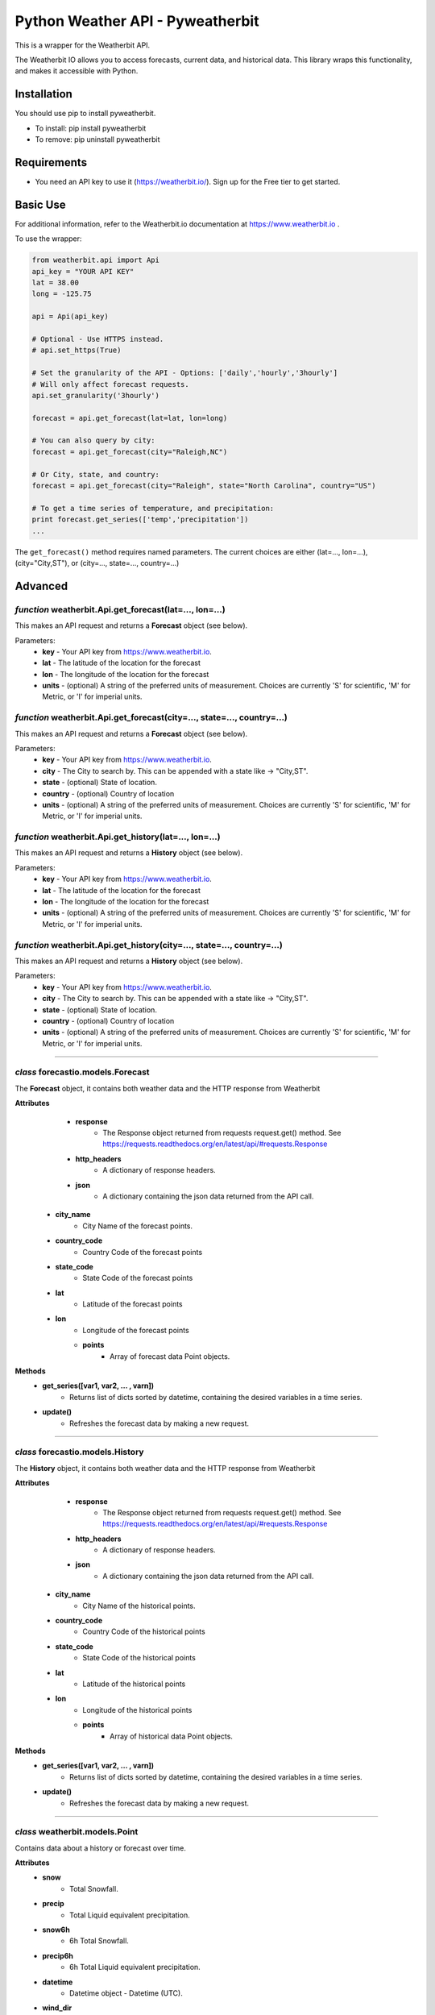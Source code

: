 *******************
Python Weather API - Pyweatherbit
*******************

This is a wrapper for the Weatherbit API.

The Weatherbit IO allows you to access forecasts, current data, and historical data. This library wraps this functionality, and makes it accessible with Python.


Installation
############
You should use pip to install pyweatherbit.

* To install: pip install pyweatherbit
* To remove:  pip uninstall pyweatherbit

Requirements
############

- You need an API key to use it (https://weatherbit.io/). Sign up for the Free tier to get started.


Basic Use
#########

For additional information, refer to the Weatherbit.io documentation at https://www.weatherbit.io .

To use the wrapper:

.. code-block:: python

	from weatherbit.api import Api
	api_key = "YOUR API KEY"
	lat = 38.00
	long = -125.75

	api = Api(api_key)

	# Optional - Use HTTPS instead.
	# api.set_https(True)

	# Set the granularity of the API - Options: ['daily','hourly','3hourly']
	# Will only affect forecast requests.
	api.set_granularity('3hourly')

	forecast = api.get_forecast(lat=lat, lon=long)

	# You can also query by city:
	forecast = api.get_forecast(city="Raleigh,NC")

	# Or City, state, and country:
	forecast = api.get_forecast(city="Raleigh", state="North Carolina", country="US")

	# To get a time series of temperature, and precipitation:
	print forecast.get_series(['temp','precipitation'])
	...

The ``get_forecast()`` method requires named parameters. The current choices are either (lat=..., lon=...), (city="City,ST"), or (city=..., state=..., country=...)


Advanced
########

*function* weatherbit.Api.get_forecast(lat=..., lon=...)
---------------------------------------------------

This makes an API request and returns a **Forecast** object (see below).

Parameters:
	- **key** - Your API key from https://www.weatherbit.io.
	- **lat** - The latitude of the location for the forecast
	- **lon** - The longitude of the location for the forecast
	- **units** - (optional) A string of the preferred units of measurement. Choices are currently 'S' for scientific, 'M' for Metric, or 'I' for imperial units.

*function* weatherbit.Api.get_forecast(city=..., state=..., country=...)
---------------------------------------------------

This makes an API request and returns a **Forecast** object (see below).

Parameters:
	- **key** - Your API key from https://www.weatherbit.io.
	- **city** - The City to search by. This can be appended with a state like -> "City,ST".
	- **state** - (optional) State of location.
	- **country** - (optional) Country of location
	- **units** - (optional) A string of the preferred units of measurement. Choices are currently 'S' for scientific, 'M' for Metric, or 'I' for imperial units.

*function* weatherbit.Api.get_history(lat=..., lon=...)
---------------------------------------------------

This makes an API request and returns a **History** object (see below).

Parameters:
	- **key** - Your API key from https://www.weatherbit.io.
	- **lat** - The latitude of the location for the forecast
	- **lon** - The longitude of the location for the forecast
	- **units** - (optional) A string of the preferred units of measurement. Choices are currently 'S' for scientific, 'M' for Metric, or 'I' for imperial units.

*function* weatherbit.Api.get_history(city=..., state=..., country=...)
---------------------------------------------------

This makes an API request and returns a **History** object (see below).

Parameters:
	- **key** - Your API key from https://www.weatherbit.io.
	- **city** - The City to search by. This can be appended with a state like -> "City,ST".
	- **state** - (optional) State of location.
	- **country** - (optional) Country of location
	- **units** - (optional) A string of the preferred units of measurement. Choices are currently 'S' for scientific, 'M' for Metric, or 'I' for imperial units.

----------------------------------------------------



*class* forecastio.models.Forecast
------------------------------------

The **Forecast** object, it contains both weather data and the HTTP response from Weatherbit

**Attributes**
	- **response**
		- The Response object returned from requests request.get() method. See https://requests.readthedocs.org/en/latest/api/#requests.Response
	- **http_headers**
		- A dictionary of response headers. 
	- **json**
		- A dictionary containing the json data returned from the API call.
    - **city_name**
    	- City Name of the forecast points.
    - **country_code**
    	- Country Code of the forecast points
    - **state_code**
    	- State Code of the forecast points
    - **lat**
    	- Latitude of the forecast points
    - **lon**
    	- Longitude of the forecast points
	- **points**
	    - Array of forecast data Point objects.
**Methods**
	- **get_series([var1, var2, ... , varn])**
		- Returns list of dicts sorted by datetime, containing the desired variables in a time series.
	- **update()**
		- Refreshes the forecast data by making a new request.

----------------------------------------------------

*class* forecastio.models.History
------------------------------------

The **History** object, it contains both weather data and the HTTP response from Weatherbit

**Attributes**
	- **response**
		- The Response object returned from requests request.get() method. See https://requests.readthedocs.org/en/latest/api/#requests.Response
	- **http_headers**
		- A dictionary of response headers. 
	- **json**
		- A dictionary containing the json data returned from the API call.
    - **city_name**
    	- City Name of the historical points.
    - **country_code**
    	- Country Code of the historical points
    - **state_code**
    	- State Code of the historical points
    - **lat**
    	- Latitude of the historical points
    - **lon**
    	- Longitude of the historical points
	- **points**
	    - Array of historical data Point objects.
**Methods**
	- **get_series([var1, var2, ... , varn])**
		- Returns list of dicts sorted by datetime, containing the desired variables in a time series.
	- **update()**
		- Refreshes the forecast data by making a new request.

----------------------------------------------------

*class* weatherbit.models.Point
---------------------------------------------

Contains data about a history or forecast over time.

**Attributes**
	- **snow**
		- Total Snowfall.
	- **precip**
		- Total Liquid equivalent precipitation.
	- **snow6h**
		- 6h Total Snowfall.
	- **precip6h**
		- 6h Total Liquid equivalent precipitation.
	- **datetime**
		- Datetime object - Datetime  (UTC).
	- **wind_dir**
		- Average Wind direction in degrees (0-360).
	- **wind_spd**
		- Average Wind speed. 
	- **rh**
		- Average Relative Humidity (%).
	- **clouds**
		- Average Cloud cover (%).
	- **slp**
		- Average Sea level pressure in millibars.
	- **temp**
		- Average Temperature.
	- **max_temp**
		- Maximum Temperature. (daily only)
	- **min_temp**
		- Minimum Temperature. (daily only)
	- **weather**
	    - Dict containing day/night weather icon, description, and code.

----------------------------------------------------


*class* weatherbit.models.SingleTimePoint
---------------------------------------------

Contains data about a single point in time - Current weather data.

**Attributes**
	- **snow**
		- Total Snowfall.
	- **precip**
		- Total Liquid equivalent precipitation.
	- **snow3h**
		- Total 3h Snowfall.
	- **precip3h**
		- Total 3h  Liquid equivalent precipitation.
	- **datetime**
		- Datetime object - Datetime  (UTC).
	- **sunrise**
		- Datetime object - Sunrise time (UTC).
	- **sunset**
		- Datetime object - Sunset time  (UTC).
	- **wind_dir**
		- Wind direction in degrees (0-360).
	- **wind_spd**
		- Wind speed. 
	- **rh**
		- Relative Humidity (%).
	- **slp**
		- Sea level pressure in millibars.
	- **temp**
		- Temperature.
	- **clouds**
		- Cloud cover (%).
	- **visibility**
		- Visibility text (for METAR observations only).
	- **station**
		- Station ID.
	- **weather**
	    - Dict containing day/night weather icon, description, and code.

----------------------------------------------------